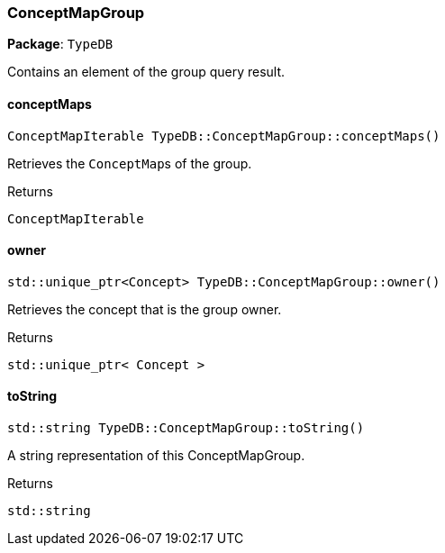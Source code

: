 [#_ConceptMapGroup]
=== ConceptMapGroup

*Package*: `TypeDB`



Contains an element of the group query result.

// tag::methods[]
[#_ConceptMapIterable_TypeDBConceptMapGroupconceptMaps___]
==== conceptMaps

[source,cpp]
----
ConceptMapIterable TypeDB::ConceptMapGroup::conceptMaps()
----



Retrieves the ``ConceptMap``s of the group.


[caption=""]
.Returns
`ConceptMapIterable`

[#_stdunique_ptr_Concept__TypeDBConceptMapGroupowner___]
==== owner

[source,cpp]
----
std::unique_ptr<Concept> TypeDB::ConceptMapGroup::owner()
----



Retrieves the concept that is the group owner.


[caption=""]
.Returns
`std::unique_ptr< Concept >`

[#_stdstring_TypeDBConceptMapGrouptoString___]
==== toString

[source,cpp]
----
std::string TypeDB::ConceptMapGroup::toString()
----



A string representation of this ConceptMapGroup.

[caption=""]
.Returns
`std::string`

// end::methods[]

